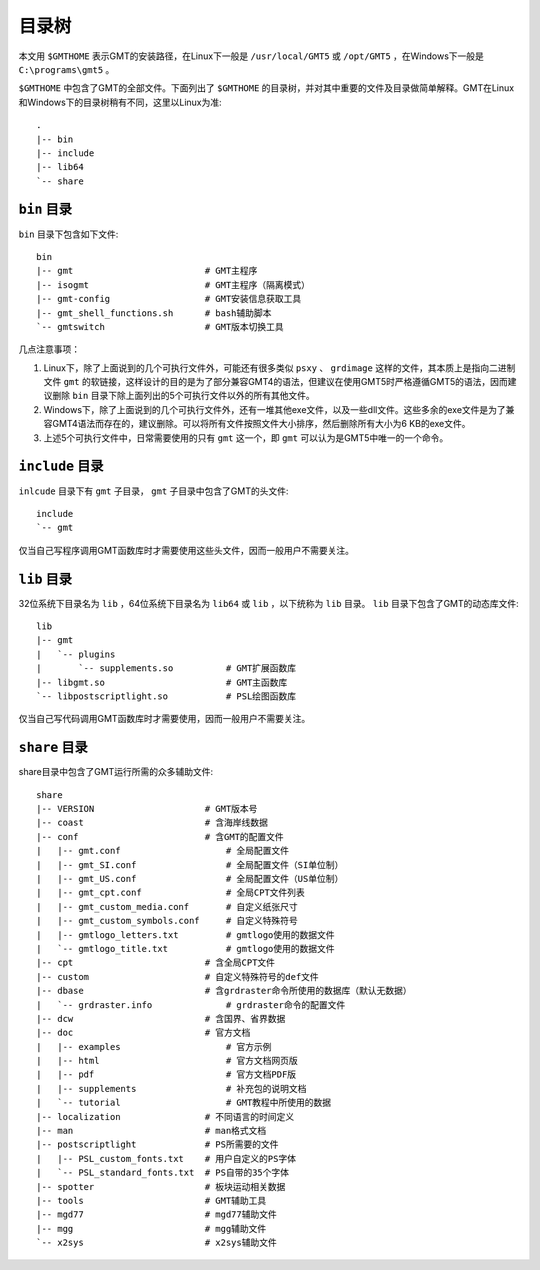目录树
======

本文用 ``$GMTHOME`` 表示GMT的安装路径，在Linux下一般是 ``/usr/local/GMT5`` 或 ``/opt/GMT5`` ，在Windows下一般是 ``C:\programs\gmt5`` 。

``$GMTHOME`` 中包含了GMT的全部文件。下面列出了 ``$GMTHOME`` 的目录树，并对其中重要的文件及目录做简单解释。GMT在Linux和Windows下的目录树稍有不同，这里以Linux为准::

    .
    |-- bin
    |-- include
    |-- lib64
    `-- share

``bin`` 目录
------------

``bin`` 目录下包含如下文件::


    bin
    |-- gmt                         # GMT主程序
    |-- isogmt                      # GMT主程序（隔离模式）
    |-- gmt-config                  # GMT安装信息获取工具
    |-- gmt_shell_functions.sh      # bash辅助脚本
    `-- gmtswitch                   # GMT版本切换工具

几点注意事项：

#. Linux下，除了上面说到的几个可执行文件外，可能还有很多类似 ``psxy`` 、 ``grdimage`` 这样的文件，其本质上是指向二进制文件 ``gmt`` 的软链接，这样设计的目的是为了部分兼容GMT4的语法，但建议在使用GMT5时严格遵循GMT5的语法，因而建议删除 ``bin`` 目录下除上面列出的5个可执行文件以外的所有其他文件。
#. Windows下，除了上面说到的几个可执行文件外，还有一堆其他exe文件，以及一些dll文件。这些多余的exe文件是为了兼容GMT4语法而存在的，建议删除。可以将所有文件按照文件大小排序，然后删除所有大小为6 KB的exe文件。
#. 上述5个可执行文件中，日常需要使用的只有 ``gmt`` 这一个，即 ``gmt`` 可以认为是GMT5中唯一的一个命令。

``include`` 目录
----------------

``inlcude`` 目录下有 ``gmt`` 子目录， ``gmt`` 子目录中包含了GMT的头文件::

    include
    `-- gmt

仅当自己写程序调用GMT函数库时才需要使用这些头文件，因而一般用户不需要关注。

``lib`` 目录
------------

32位系统下目录名为 ``lib`` ，64位系统下目录名为 ``lib64`` 或 ``lib`` ，以下统称为 ``lib`` 目录。 ``lib`` 目录下包含了GMT的动态库文件::

    lib
    |-- gmt
    |   `-- plugins
    |       `-- supplements.so          # GMT扩展函数库
    |-- libgmt.so                       # GMT主函数库
    `-- libpostscriptlight.so           # PSL绘图函数库

仅当自己写代码调用GMT函数库时才需要使用，因而一般用户不需要关注。

``share`` 目录
--------------

share目录中包含了GMT运行所需的众多辅助文件::

    share
    |-- VERSION                     # GMT版本号
    |-- coast                       # 含海岸线数据
    |-- conf                        # 含GMT的配置文件
    |   |-- gmt.conf                    # 全局配置文件
    |   |-- gmt_SI.conf                 # 全局配置文件（SI单位制）
    |   |-- gmt_US.conf                 # 全局配置文件（US单位制）
    |   |-- gmt_cpt.conf                # 全局CPT文件列表
    |   |-- gmt_custom_media.conf       # 自定义纸张尺寸
    |   |-- gmt_custom_symbols.conf     # 自定义特殊符号
    |   |-- gmtlogo_letters.txt         # gmtlogo使用的数据文件
    |   `-- gmtlogo_title.txt           # gmtlogo使用的数据文件
    |-- cpt                         # 含全局CPT文件
    |-- custom                      # 自定义特殊符号的def文件
    |-- dbase                       # 含grdraster命令所使用的数据库（默认无数据）
    |   `-- grdraster.info              # grdraster命令的配置文件
    |-- dcw                         # 含国界、省界数据
    |-- doc                         # 官方文档
    |   |-- examples                    # 官方示例
    |   |-- html                        # 官方文档网页版
    |   |-- pdf                         # 官方文档PDF版
    |   |-- supplements                 # 补充包的说明文档
    |   `-- tutorial                    # GMT教程中所使用的数据
    |-- localization                # 不同语言的时间定义
    |-- man                         # man格式文档
    |-- postscriptlight             # PS所需要的文件
    |   |-- PSL_custom_fonts.txt    # 用户自定义的PS字体
    |   `-- PSL_standard_fonts.txt  # PS自带的35个字体
    |-- spotter                     # 板块运动相关数据
    |-- tools                       # GMT辅助工具
    |-- mgd77                       # mgd77辅助文件
    |-- mgg                         # mgg辅助文件
    `-- x2sys                       # x2sys辅助文件
